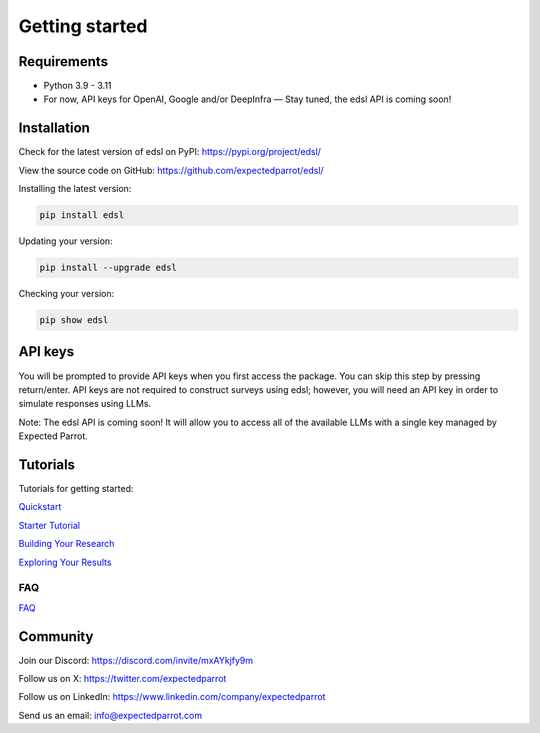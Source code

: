 Getting started
===============

Requirements
------------

- Python 3.9 - 3.11

- For now, API keys for OpenAI, Google and/or DeepInfra — Stay tuned, the edsl API is coming soon!

Installation
------------

Check for the latest version of edsl on PyPI: https://pypi.org/project/edsl/

View the source code on GitHub: https://github.com/expectedparrot/edsl/

Installing the latest version:

.. code-block:: shell

    pip install edsl

Updating your version:

.. code-block:: shell

    pip install --upgrade edsl

Checking your version:

.. code-block:: shell

    pip show edsl

API keys
--------

You will be prompted to provide API keys when you first access the package. You can skip this step by pressing return/enter. 
API keys are not required to construct surveys using edsl; however, you will need an API key in order to simulate responses using LLMs.

Note: The edsl API is coming soon! It will allow you to access all of the available LLMs with a single key managed by Expected Parrot.

Tutorials
---------

Tutorials for getting started:

`Quickstart <https://expected-parrot-edsl.readthedocs-hosted.com/en/latest/quickstart_tutorial>`__

`Starter Tutorial <https://expected-parrot-edsl.readthedocs-hosted.com/en/latest/starter_tutorial>`__

`Building Your Research <https://expected-parrot-edsl.readthedocs-hosted.com/en/latest/building_your_research>`__

`Exploring Your Results <https://expected-parrot-edsl.readthedocs-hosted.com/en/latest/exploring_your_results>`__

FAQ
^^^
`FAQ <https://expected-parrot-edsl.readthedocs-hosted.com/en/latest/faq>`__

Community 
---------

Join our Discord: https://discord.com/invite/mxAYkjfy9m

Follow us on X: https://twitter.com/expectedparrot

Follow us on LinkedIn: https://www.linkedin.com/company/expectedparrot 

Send us an email: info@expectedparrot.com 